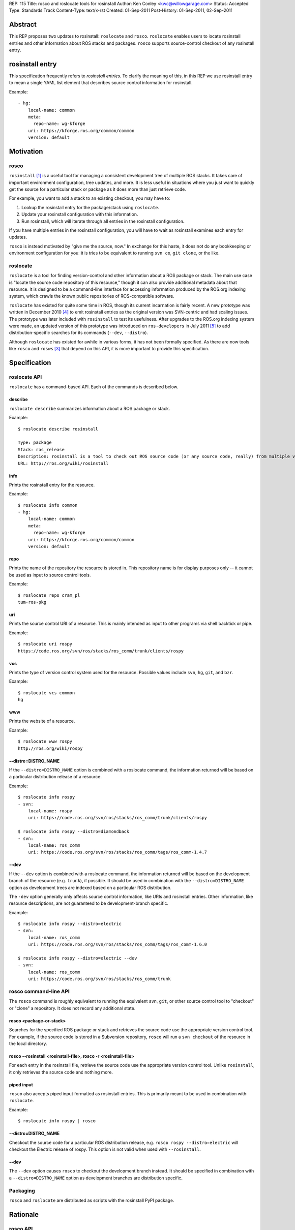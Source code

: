 REP: 115
Title: rosco and roslocate tools for rosinstall
Author: Ken Conley <kwc@willowgarage.com>
Status: Accepted
Type: Standards Track
Content-Type: text/x-rst
Created: 01-Sep-2011
Post-History: 01-Sep-2011, 02-Sep-2011

Abstract
========

This REP proposes two updates to rosinstall: ``roslocate`` and
``rosco``.  ``roslocate`` enables users to locate rosinstall entries
and other information about ROS stacks and packages. ``rosco``
supports source-control checkout of any rosinstall entry.


rosinstall entry
================

This specification frequently refers to `rosinstall entries`.  To
clarify the meaning of this, in this REP we use rosinstall entry to
mean a single YAML list element that describes source control
information for rosinstall.

Example::

    - hg:
        local-name: common
        meta:
          repo-name: wg-kforge
        uri: https://kforge.ros.org/common/common
        version: default


Motivation
==========


rosco
-----

``rosinstall`` [1]_ is a useful tool for managing a consistent
development tree of multiple ROS stacks.  It takes care of important
environment configuration, tree updates, and more.  It is less useful
in situations where you just want to quickly get the source for a
particular stack or package as it does more than just retrieve code.

For example, you want to add a stack to an existing checkout, you may have to:

1. Lookup the rosinstall entry for the package/stack using ``roslocate``.
2. Update your rosinstall configuration with this information.
3. Run rosinstall, which will iterate through all entries in the rosinstall configuration.

If you have multiple entries in the rosinstall configuration, you will have to
wait as rosinstall examines each entry for updates.

``rosco`` is instead motivated by "give me the source, now." In
exchange for this haste, it does not do any bookkeeping or environment
configuration for you: it is tries to be equivalent to running ``svn
co``, ``git clone``, or the like.

roslocate
---------

``roslocate`` is a tool for finding version-control and other
information about a ROS package or stack.  The main use case is
"locate the source code repository of this resource," though it can
also provide additional metadata about that resource. It is designed
to be a command-line interface for accessing information produced by
the ROS.org indexing system, which crawls the known public
repositories of ROS-compatible software.

``roslocate`` has existed for quite some time in ROS, though its
current incarnation is fairly recent.  A new prototype was written in
December 2010 [4]_ to emit rosinstall entries as the original version
was SVN-centric and had scaling issues.  The prototype was later
included with ``rosinstall`` to test its usefulness.  After upgrades
to the ROS.org indexing system were made, an updated version of this
prototype was introduced on ``ros-developers`` in July 2011 [5]_ to
add distribution-specific searches for its commands (``--dev``,
``--distro``).

Although ``roslocate`` has existed for awhile in various forms, it has
not been formally specified.  As there are now tools like ``rosco``
and ``rosws`` [3]_ that depend on this API, it is more important to
provide this specification.


Specification
=============


roslocate API
-------------

``roslocate`` has a command-based API.  Each of the commands is described below.


describe
''''''''

``roslocate describe`` summarizes information about a ROS package or
stack.  

Example::

    $ roslocate describe rosinstall
    
    Type: package
    Stack: ros_release
    Description: rosinstall is a tool to check out ROS source code (or any source code, really) from multiple version control repositories and updating these checkouts. Given a *.rosinstall file that specifies where to get code, rosinstall will check out a working copy for you. We recommend the use of rosinstall when checking out development versions of ROS source code. This package is where the code lives, however it is not expected for users to checkout and use this package directly.  It is expected that users use the version available through pypi.python.org.
    URL: http://ros.org/wiki/rosinstall
        
info
''''

Prints the rosinstall entry for the resource.  

Example::

    $ roslocate info common
    - hg:
        local-name: common
        meta:
          repo-name: wg-kforge
        uri: https://kforge.ros.org/common/common
        version: default
    

repo
''''

Prints the name of the repository the resource is stored in.  This
repository name is for display purposes only -- it cannot be used as
input to source control tools.

Example::

    $ roslocate repo cram_pl
    tum-ros-pkg

uri
'''

Prints the source control URI of a resource.  This is mainly intended
as input to other programs via shell backtick or pipe.


Example::

    $ roslocate uri rospy
    https://code.ros.org/svn/ros/stacks/ros_comm/trunk/clients/rospy


vcs
'''

Prints the type of version control system used for the resource.
Possible values include ``svn``, ``hg``, ``git``, and ``bzr``.


Example::

    $ roslocate vcs common
    hg

www
'''

Prints the website of a resource.  

Example::

    $ roslocate www rospy
    http://ros.org/wiki/rospy


--distro=DISTRO_NAME
''''''''''''''''''''

If the ``--distro=DISTRO_NAME`` option is combined with a roslocate
command, the information returned will be based on a particular
distribution release of a resource.


Example::

    $ roslocate info rospy
    - svn:
        local-name: rospy
        uri: https://code.ros.org/svn/ros/stacks/ros_comm/trunk/clients/rospy
    
    $ roslocate info rospy --distro=diamondback
    - svn:
        local-name: ros_comm
        uri: https://code.ros.org/svn/ros/stacks/ros_comm/tags/ros_comm-1.4.7
    

--dev
'''''

If the ``--dev`` option is combined with a roslocate command, the
information returned will be based on the development branch of the
resource (e.g. ``trunk``), if possible.  It should be used in
combination with the ``--distro=DISTRO_NAME`` option as development
trees are indexed based on a particular ROS distribution.

The ``-dev`` option generally only affects source control information,
like URIs and rosinstall entries.  Other information, like resource
descriptions, are not guaranteed to be development-branch specific.

    
Example::

    $ roslocate info rospy --distro=electric
    - svn:
        local-name: ros_comm
        uri: https://code.ros.org/svn/ros/stacks/ros_comm/tags/ros_comm-1.6.0
        
    $ roslocate info rospy --distro=electric --dev
    - svn:
        local-name: ros_comm
        uri: https://code.ros.org/svn/ros/stacks/ros_comm/trunk
    


rosco command-line API
----------------------

The ``rosco`` command is roughly equivalent to running the equivalent
``svn``, ``git``, or other source control tool to "checkout" or
"clone" a repository.  It does not record any additional state.


rosco <package-or-stack>
''''''''''''''''''''''''

Searches for the specified ROS package or stack and retrieves the
source code use the appropriate version control tool.  For example, if
the source code is stored in a Subversion repository, ``rosco`` will
run a ``svn checkout`` of the resource in the local directory.


rosco --rosinstall <rosinstall-file>, rosco -r <rosinstall-file>
''''''''''''''''''''''''''''''''''''''''''''''''''''''''''''''''

For each entry in the rosinstall file, retrieve the source code use
the appropriate version control tool.  Unlike ``rosinstall``, it only
retrieves the source code and nothing more.


piped input
'''''''''''

``rosco`` also accepts piped input formatted as rosinstall entries.
This is primarily meant to be used in combination with ``roslocate``.

Example::

    $ roslocate info rospy | rosco


--distro=DISTRO_NAME
''''''''''''''''''''

Checkout the source code for a particular ROS distribution release,
e.g. ``rosco rospy --distro=electric`` will checkout the Electric
release of rospy.  This option is not valid when used with ``--rosinstall``.
    

--dev
'''''

The ``--dev`` option causes ``rosco`` to checkout the development
branch instead.  It should be specified in combination with a
``--distro=DISTRO_NAME`` option as development branches are
distribution specific.


Packaging
---------

``rosco`` and ``roslocate`` are distributed as scripts with the
rosinstall PyPI package.


Rationale
=========


rosco API
---------

The original ``rosco`` prototype had a different command-line specification::

    rosco <rosinstall-file>


This style favored rosinstall entries for the API.  The revised API is
based on discussions with Ibrahim Awwal on ros-users [6]_.  Ibrahim
wrote a different ``rosco`` prototype that favored package and stack
names as the primary argument.  This syntax is more direct as it omits
the intermediate step of having to run the ``roslocate`` tool to
generate the rosinstall data.


--dev
-----

Both ``roslocate`` and ``rosco`` return the released version of a
stack by default.  Thus, by default, users will get a working code
tree.  There is also no option to select between the version-based tag
and a distribution-based tag of a resource: the version-based tag is
always used.  This simplifies the command-line API as users don't have
to distinguish between these two different types of tags.  Although
tracking tags, e.g. distribution-based tags, are useful, they
encounter issues on VCS tools like ``git`` and we may phase them out
in the future.


Compatibility
=============

Removal of ``roslocate rosinstall``
-----------------------------------

This REP removes the ``roslocate rosinstall`` command that was part of
the prototype tool.  Originally, ``roslocate`` had separate
``rosinstall`` and ``info`` subcommands.  The ``rosinstall`` command
was meant to return the exact rosinstall entry used to generate the
index information, whereas ``info`` was meant to provide more advanced
URL computations, like returning the URL of a specific package inside
a stack.  The distinction between these two was confusing and
dependent on the implementation of the indexer.


rosco
-----

The new ``rosco`` API is not compatible with the original prototype.
As the original prototype had limited visiblity, this is assumed to
not be a major issue.


Reference implementation
========================

Reference implementation code is located in SVN repository at:

https://code.ros.org/svn/ros/stacks/ros_release/trunk/rosinstall


References
==========

.. [1] rosinstall
   (http://www.ros.org/wiki/rosinstall)

.. [2] roslocate
   (http://www.ros.org/wiki/roslocate)

.. [3] rosws
   (http://www.ros.org/wiki/rosws)

.. [4] [ros-developers] roslocate2
   (https://code.ros.org/lurker/message/20101221.230920.c59b4048.en.html)

.. [5] [ros-developers] Version-specific index and roslocate prototype
   (http://code.ros.org/lurker/message/20110711.160222.666ecfe4.gl.html)

.. [6] [ros-users] Rosco - ros.org checkout tool
   (http://code.ros.org/lurker/message/20110818.223024.9c374482.en.html)

Copyright
=========

This document has been placed in the public domain.



..
   Local Variables:
   mode: indented-text
   indent-tabs-mode: nil
   sentence-end-double-space: t
   fill-column: 70
   coding: utf-8
   End:

